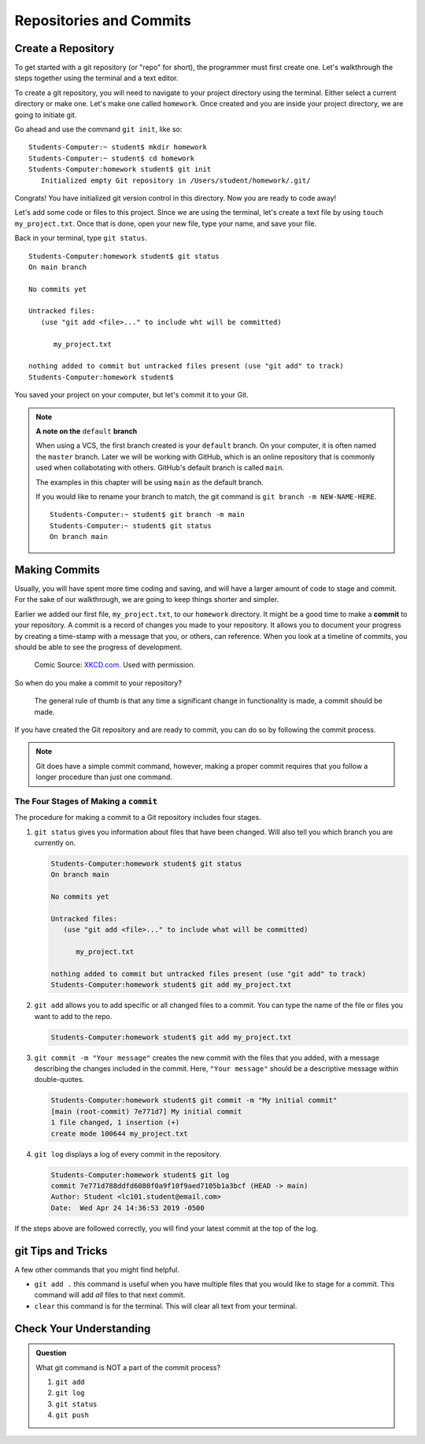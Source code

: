 Repositories and Commits
=========================

.. index:: ! repository 

.. index:: ! repo

.. _create-repo:

Create a Repository
-------------------

To get started with a git repository (or "repo" for short), the programmer must first create one.
Let's walkthrough the steps together using the terminal and a text editor.

To create a git repository, you will need to navigate to your project directory using the terminal.
Either select a current directory or make one.  Let's make one called ``homework``.
Once created and you are inside your project directory, we are going to initiate git.

Go ahead and use the command ``git init``, like so:

:: 

   Students-Computer:~ student$ mkdir homework
   Students-Computer:~ student$ cd homework
   Students-Computer:homework student$ git init
      Initialized empty Git repository in /Users/student/homework/.git/

Congrats! You have initialized git version control in this directory.
Now you are ready to code away!

.. index:: ! git commit

Let's add some code or files to this project.  
Since we are using the terminal, let's create a text file by using ``touch my_project.txt``.  
Once that is done, open your new file, type your name, and save your file.

Back in your terminal, type ``git status``.

::

   Students-Computer:homework student$ git status
   On main branch

   No commits yet

   Untracked files:
      (use "git add <file>..." to include wht will be committed)

         my_project.txt
   
   nothing added to commit but untracked files present (use "git add" to track)
   Students-Computer:homework student$

You saved your project on your computer, but let's commit it to your Git.  

.. index:: ! rename-branch

.. admonition:: Note

   **A note on the** ``default`` **branch** 

   When using a VCS, the first branch created is your ``default`` branch.  
   On your computer, it is often named the ``master`` branch.  
   Later we will be working with GitHub, which is an online repository that is commonly used when collabotating with others.
   GitHub's default branch is called ``main``.  

   The examples in this chapter will be using ``main`` as the default branch.
   
   If you would like to rename your branch to match, the git command is ``git branch -m NEW-NAME-HERE``.

   ::

      Students-Computer:~ student$ git branch -m main
      Students-Computer:~ student$ git status
      On branch main

Making Commits
--------------

Usually, you will have spent more time coding and saving, and will have a larger amount of code to stage and commit. 
For the sake of our walkthrough, we are going to keep things shorter and simpler.

Earlier we added our first file, ``my_project.txt``, to our ``homework`` directory.  It might be a good time to make a **commit** to your repository.  
A commit is a record of changes you made to your repository.
It allows you to document your progress by creating a time-stamp with a message that you, or others, can reference.
When you look at a timeline of commits, you should be able to see the progress of development.

.. figure:: figures/git_commit_2x.png
   :scale: 50%
   :alt: Image of commit tree showing a degression in commit messages as project drags on.
   
   Comic Source: `XKCD.com <https://xkcd.com/1296/>`_.  Used with permission.

So when do you make a commit to your repository?

.. pull-quote::

   The general rule of thumb is that any time a significant change in functionality is made, a commit should be made.

If you have created the Git repository and are ready to commit, you can do so by following the commit process.

.. note::

   Git does have a simple commit command, however, making a proper commit requires that you follow a longer procedure than just one command.

.. index:: ! stages of a commit

.. _local-commit:

The Four Stages of Making a ``commit`` 
^^^^^^^^^^^^^^^^^^^^^^^^^^^^^^^^^^^^^^^

The procedure for making a commit to a Git repository includes four stages.  

#. ``git status`` gives you information about files that have been changed.  Will also tell you which branch you are currently on.

   .. sourcecode:: bash

      Students-Computer:homework student$ git status
      On branch main

      No commits yet

      Untracked files:
         (use "git add <file>..." to include what will be committed)

            my_project.txt

      nothing added to commit but untracked files present (use "git add" to track)
      Students-Computer:homework student$ git add my_project.txt


#. ``git add`` allows you to add specific or all changed files to a commit.  
   You can type the name of the file or files you want to add to the repo.

   .. sourcecode:: bash

      Students-Computer:homework student$ git add my_project.txt


#. ``git commit -m "Your message"`` creates the new commit with the files that you added, 
   with a message describing the changes included in the commit. Here, ``"Your message"`` should be a descriptive message within double-quotes.

   .. sourcecode:: bash

      Students-Computer:homework student$ git commit -m "My initial commit"
      [main (root-commit) 7e771d7] My initial commit
      1 file changed, 1 insertion (+)
      create mode 100644 my_project.txt

#. ``git log`` displays a log of every commit in the repository.

   .. sourcecode:: bash

      Students-Computer:homework student$ git log
      commit 7e771d788ddfd6080f0a9f10f9aed7105b1a3bcf (HEAD -> main)
      Author: Student <lc101.student@email.com>
      Date:  Wed Apr 24 14:36:53 2019 -0500

If the steps above are followed correctly, you will find your latest commit at the top of the log.

git Tips and Tricks
-------------------

A few other commands that you might find helpful.

* ``git add .`` this command is useful when you have multiple files that you would like to stage for a commit.  This command will add *all* files to that next commit.

* ``clear`` this command is for the terminal.  This will clear all text from your terminal.


Check Your Understanding
------------------------

.. admonition:: Question

   What git command is NOT a part of the commit process?

   #. ``git add``
   #. ``git log``
   #. ``git status``
   #. ``git push``
